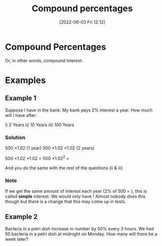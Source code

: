 :PROPERTIES:
:ID:       7b1a6d37-8e55-4669-a7af-3dc64d659f49
:END:
#+title: Compound percentages
#+date: [2022-06-03 Fri 12:12]

* Compound Percentages
Or, in other words, compound interest.

* Examples

** Example 1
Suppose I have \pound500 in the bank. My bank pays 2% interest a year. How much will I have after:

i) 2 Years
ii) 10 Years
iii) 100 Years

*** Solution
500 \times 1.02 (1 year)
500 \times 1.02 \times 1.02 (2 years)

500 \times 1.02 \times 1.02 $=$ 500 \times 1.02^2 $=$ \pound520.20

And you do the same with the rest of the questions (ii & iii)
*** Note
If we get the same amount of interest each year (2% of 500 = \pound10), this is called *simple* interest.
We would only have \pound600! Almost nobody does this though but there is a change that this may come up in tests.
** Example 2
Bacteria in a petri dish increase in number by 50% every 3 hours.
We had 50 bacteria in a petri dish at midnight on Monday.
How many will there be a week later?
